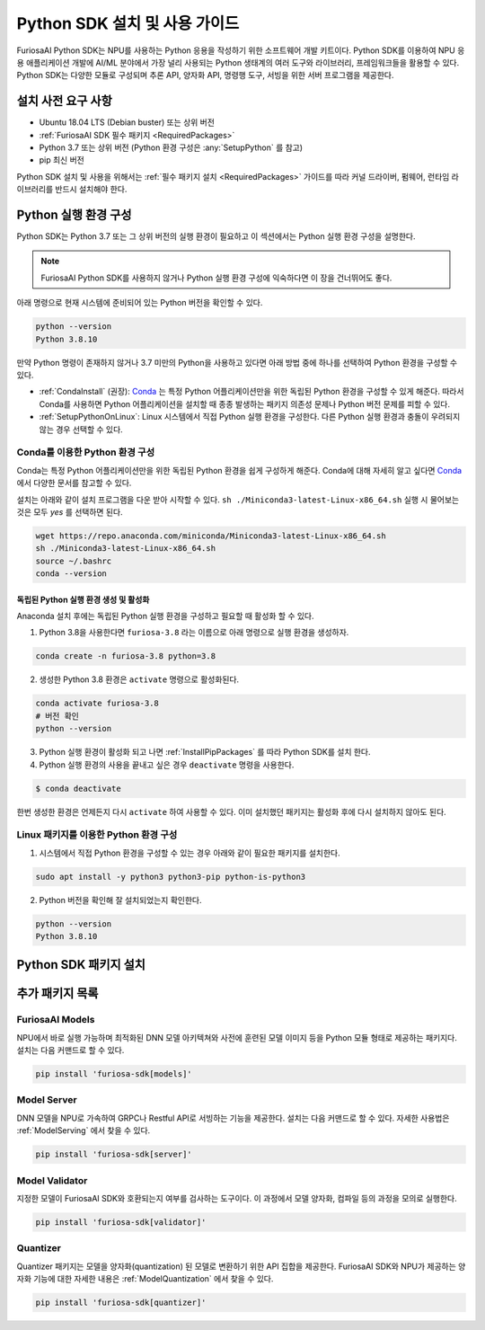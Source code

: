 .. _PythonSDK:

**********************************
Python SDK 설치 및 사용 가이드
**********************************

FuriosaAI Python SDK는 NPU를 사용하는 Python 응용을 작성하기 위한
소프트웨어 개발 키트이다. Python SDK를 이용하여 NPU 응용 애플리케이션 개발에
AI/ML 분야에서 가장 널리 사용되는 Python 생태계의 여러 도구와 라이브러리, 프레임워크들을 활용할 수 있다.
Python SDK는 다양한 모듈로 구성되며 추론 API, 양자화 API, 명령행 도구, 서빙을 위한 서버 프로그램을 제공한다.


설치 사전 요구 사항
=======================================================================
* Ubuntu 18.04 LTS (Debian buster) 또는 상위 버전
* :ref:`FuriosaAI SDK 필수 패키지 <RequiredPackages>`
* Python 3.7 또는 상위 버전 (Python 환경 구성은 :any:`SetupPython` 를 참고)
* pip 최신 버전

Python SDK 설치 및 사용을 위해서는 :ref:`필수 패키지 설치 <RequiredPackages>` 가이드를 따라
커널 드라이버, 펌웨어, 런타임 라이브러리를 반드시 설치해야 한다.


.. _SetupPython:

Python 실행 환경 구성
================================================================

Python SDK는 Python 3.7 또는 그 상위 버전의 실행 환경이 필요하고
이 섹션에서는 Python 실행 환경 구성을 설명한다.

.. note::

  FuriosaAI Python SDK를 사용하지 않거나 Python 실행 환경 구성에 익숙하다면 이 장을 건너뛰어도 좋다.


아래 명령으로 현재 시스템에 준비되어 있는 Python 버전을 확인할 수 있다.

.. code-block::

  python --version
  Python 3.8.10


만약 Python 명령이 존재하지 않거나 3.7 미만의 Python을 사용하고 있다면
아래 방법 중에 하나를 선택하여 Python 환경을 구성할 수 있다.

* :ref:`CondaInstall` (권장):
  `Conda <https://docs.conda.io/projects/conda/en/latest/index.html>`_ 는
  특정 Python 어플리케이션만을 위한 독립된 Python 환경을 구성할 수 있게 해준다.
  따라서 Conda를 사용하면 Python 어플리케이션을 설치할 때 종종 발생하는 패키지 의존성 문제나 Python 버전 문제를
  피할 수 있다.
* :ref:`SetupPythonOnLinux`: Linux 시스템에서 직접 Python 실행 환경을 구성한다.
  다른 Python 실행 환경과 충돌이 우려되지 않는 경우 선택할 수 있다.


.. _CondaInstall:

Conda를 이용한 Python 환경 구성
-------------------------------------------------------

Conda는 특정 Python 어플리케이션만을 위한 독립된 Python 환경을 쉽게 구성하게 해준다.
Conda에 대해 자세히 알고 싶다면 `Conda`_ 에서 다양한 문서를 참고할 수 있다.


설치는 아래와 같이 설치 프로그램을 다운 받아 시작할 수 있다.
``sh ./Miniconda3-latest-Linux-x86_64.sh`` 실행 시 물어보는 것은 모두 `yes` 를 선택하면 된다.

.. code-block::

  wget https://repo.anaconda.com/miniconda/Miniconda3-latest-Linux-x86_64.sh
  sh ./Miniconda3-latest-Linux-x86_64.sh
  source ~/.bashrc
  conda --version


독립된 Python 실행 환경 생성 및 활성화
^^^^^^^^^^^^^^^^^^^^^^^^^^^^^^^^^^^^^^
Anaconda 설치 후에는 독립된 Python 실행 환경을 구성하고 필요할 때 활성화 할 수 있다.

1. Python 3.8을 사용한다면 ``furiosa-3.8`` 라는 이름으로 아래 명령으로 실행 환경을 생성하자.

.. code-block::

  conda create -n furiosa-3.8 python=3.8


2. 생성한 Python 3.8 환경은 ``activate`` 명령으로 활성화된다.

.. code-block::

  conda activate furiosa-3.8
  # 버전 확인
  python --version


3. Python 실행 환경이 활성화 되고 나면 :ref:`InstallPipPackages` 를 따라 Python SDK를 설치 한다.


4. Python 실행 환경의 사용을 끝내고 싶은 경우 ``deactivate`` 명령을 사용한다.

.. code-block::

  $ conda deactivate

한번 생성한 환경은 언제든지 다시 ``activate`` 하여 사용할 수 있다.
이미 설치했던 패키지는 활성화 후에 다시 설치하지 않아도 된다.


.. _SetupPythonOnLinux:

Linux 패키지를 이용한 Python 환경 구성
-------------------------------------------------------
1. 시스템에서 직접 Python 환경을 구성할 수 있는 경우 아래와 같이 필요한 패키지를 설치한다.

.. code-block::

  sudo apt install -y python3 python3-pip python-is-python3


2. Python 버전을 확인해 잘 설치되었는지 확인한다.

.. code-block::

  python --version
  Python 3.8.10


.. _InstallPipPackages:

Python SDK 패키지 설치
=======================================

.. tabs::

  .. tab:: PIP를 이용한 설치

    FuriosaAI Python SDK 패키지는 `pypi <https://pypi.org/>`_ 저장소에 업로드 되어 있어
    ``pip`` 명령을 이용하여 다음과 같이 간편하게 설치할 수 있다.

    .. code-block:: sh

      pip install furiosa-sdk

    ``furiosa-sdk`` 패키지는 컴파일러 명령행 도구 및 추론 API를 포함하고 있다.
    각각의 자세한 사용법은 :ref:`CliCompiler` 와 `Tutorial 2: Inference APIs <https:///>`_ 를
    참고하라.


    추가적인 기능은 Python Extra 패키지 형태로 제공하고 있으며 :ref:`PythonExtraPackages` 에서
    필요한 패키지를 골라 설치할 수 있다. 예를 들어, 모델 서빙을 위해 ``server`` 와 모델의 동작여부를 확인하기
    위해 ``validator`` 해야 한다면 아래와 같이 확장 패키지를 지정한다.

    .. code-block:: sh

      pip install 'furiosa-sdk[server, validator]'

  .. tab:: 소스 코드를 이용한 설치

    `FuriosaAI Github 저장소 <https://github.com/furiosa-ai/furiosa-sdk>`_ 에서
    소스코르를 다운 받아 아래와 같은 순서로 설치한다.

    .. code-block:: sh

      git clone https://github.com/furiosa-ai/furiosa-sdk
      cd furiosa-sdk/python
      pip install furiosa-runtime
      pip install furiosa-tools
      pip install furiosa-sdk

    Extra 패키지를 설치하고자 한다면 furiosa-sdk/python 의 서브 디렉토리에 있는 Python
    모듈을 설치하면 된다. 예를 들어, 모델 서버를 설치하고자 한다면 아래와 같이 의존성 순서에 따라
    설치한다.

    .. code-block:: sh

      cd furiosa-sdk/python
      pip install furiosa-registry
      pip install furiosa-server


.. _PythonExtraPackages:

추가 패키지 목록
======================================================

FuriosaAI Models
--------------------------------
NPU에서 바로 실행 가능하며 최적화된 DNN 모델 아키텍쳐와 사전에 훈련된 모델 이미지 등을
Python 모듈 형태로 제공하는 패키지다. 설치는 다음 커맨드로 할 수 있다.

.. code-block:: sh

  pip install 'furiosa-sdk[models]'


Model Server
--------------------------------
DNN 모델을 NPU로 가속하여 GRPC나 Restful API로 서빙하는 기능을 제공한다.
설치는 다음 커맨드로 할 수 있다. 자세한 사용법은 :ref:`ModelServing` 에서 찾을 수 있다.

.. code-block:: sh

  pip install 'furiosa-sdk[server]'


Model Validator
--------------------------------
지정한 모델이 FuriosaAI SDK와 호환되는지 여부를 검사하는 도구이다.
이 과정에서 모델 양자화, 컴파일 등의 과정을 모의로 실행한다.

.. code-block:: sh

  pip install 'furiosa-sdk[validator]'

Quantizer
--------------------------------

Quantizer 패키지는 모델을 양자화(quantization) 된 모델로 변환하기 위한 API 집합을 제공한다.
FuriosaAI SDK와 NPU가 제공하는 양자화 기능에 대한 자세한 내용은 :ref:`ModelQuantization` 에서
찾을 수 있다.

.. code-block:: sh

  pip install 'furiosa-sdk[quantizer]'

